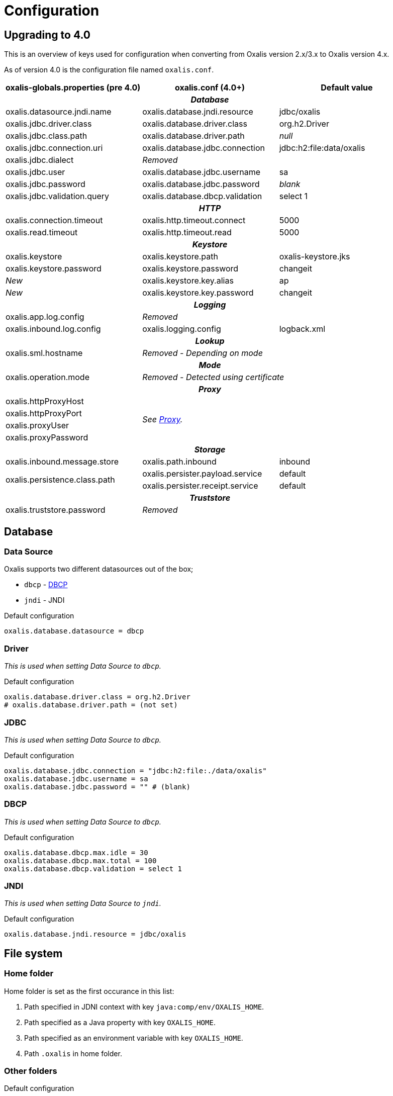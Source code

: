 = Configuration [[config]]

== Upgrading to 4.0 [[config-upgrade-4]]

This is an overview of keys used for configuration when converting from Oxalis version 2.x/3.x to Oxalis version 4.x.

As of version 4.0 is the configuration file named ```oxalis.conf```.

[cols="3*",options="header"]
|===
| oxalis-globals.properties (pre 4.0)
| oxalis.conf (4.0+)
| Default value

3+h| _Database_

| oxalis.datasource.jndi.name
| oxalis.database.jndi.resource
| jdbc/oxalis

| oxalis.jdbc.driver.class
| oxalis.database.driver.class
| org.h2.Driver

| oxalis.jdbc.class.path
| oxalis.database.driver.path
| _null_

| oxalis.jdbc.connection.uri
| oxalis.database.jdbc.connection
| jdbc:h2:file:data/oxalis

| oxalis.jdbc.dialect
2+^| _Removed_

| oxalis.jdbc.user
| oxalis.database.jdbc.username
| sa

| oxalis.jdbc.password
| oxalis.database.jdbc.password
| _blank_

| oxalis.jdbc.validation.query
| oxalis.database.dbcp.validation
| select 1

3+h| _HTTP_

| oxalis.connection.timeout
| oxalis.http.timeout.connect
| 5000

| oxalis.read.timeout
| oxalis.http.timeout.read
| 5000

3+h| _Keystore_

| oxalis.keystore
| oxalis.keystore.path
| oxalis-keystore.jks

| oxalis.keystore.password
| oxalis.keystore.password
| changeit

^| _New_
| oxalis.keystore.key.alias
| ap

^| _New_
| oxalis.keystore.key.password
| changeit

3+h| _Logging_

| oxalis.app.log.config
2+^| _Removed_

| oxalis.inbound.log.config
| oxalis.logging.config
| logback.xml

3+h| _Lookup_

| oxalis.sml.hostname
2+^| _Removed - Depending on mode_

3+h| _Mode_

| oxalis.operation.mode
2+^| _Removed - Detected using certificate_

3+h| _Proxy_

| oxalis.httpProxyHost
2.4+^.^| _See link:#_proxy[Proxy]._

| oxalis.httpProxyPort

| oxalis.proxyUser


| oxalis.proxyPassword


3+h| _Storage_

| oxalis.inbound.message.store
| oxalis.path.inbound
| inbound

1.2+<.^| oxalis.persistence.class.path
| oxalis.persister.payload.service
| default

| oxalis.persister.receipt.service
| default

3+h| _Truststore_

| oxalis.truststore.password
2+^| _Removed_

|===

== Database [[config-database]]

=== Data Source [[config-database-datasource]]

Oxalis supports two different datasources out of the box;

* ```dbcp``` - link:https://commons.apache.org/proper/commons-dbcp/[DBCP]
* ```jndi``` - JNDI

[source,conf]
.Default configuration
----
oxalis.database.datasource = dbcp
----

=== Driver [[config-database-driver]]

_This is used when setting Data Source to ```dbcp```._

[source,conf]
.Default configuration
----
oxalis.database.driver.class = org.h2.Driver
# oxalis.database.driver.path = (not set)
----

=== JDBC [[config-database-jdbc]]

_This is used when setting Data Source to ```dbcp```._

[source,conf]
.Default configuration
----
oxalis.database.jdbc.connection = "jdbc:h2:file:./data/oxalis"
oxalis.database.jdbc.username = sa
oxalis.database.jdbc.password = "" # (blank)
----

=== DBCP [[config-database-dbcp]]

_This is used when setting Data Source to ```dbcp```._

[source,conf]
.Default configuration
----
oxalis.database.dbcp.max.idle = 30
oxalis.database.dbcp.max.total = 100
oxalis.database.dbcp.validation = select 1
----

=== JNDI [[config-database-jndi]]

_This is used when setting Data Source to ```jndi```._

[source,conf]
.Default configuration
----
oxalis.database.jndi.resource = jdbc/oxalis
----

== File system [[config-filesystem]]

=== Home folder [[config-filesystem-home]]

Home folder is set as the first occurance in this list:

. Path specified in JDNI context with key ```java:comp/env/OXALIS_HOME```.
. Path specified as a Java property with key ```OXALIS_HOME```.
. Path specified as an environment variable with key ```OXALIS_HOME```.
. Path ```.oxalis``` in home folder.

=== Other folders [[config-filesystem-others]]

[source,conf]
.Default configuration
----
oxalis.path.conf = "" # Blank
oxalis.path.inbound = inbound
# oxalis.path.plugin = (not set)
----

== HTTP outbound [[config-http]]

Outbound HTTP connections use link:https://hc.apache.org/[Apache HttpComponents].


=== Connection pool [[config-http-pool]]

Oxalis uses a shared connection pool of keep-alive connections to speed up transmission.

[source,conf]
.Default configuration
----
oxalis.http.pool.max_route = 2
oxalis.http.pool.total = 20
----

=== Proxy [[config-http-proxy]]

Proxy is configured using link:#config-java[Java properties] as described in the link:https://docs.oracle.com/javase/8/docs/api/java/net/doc-files/net-properties.html[Java 8 documentation].

.Some relevant properties
* java.net.useSystemProxies
* http.proxyHost
* http.proxyPort
* http.nonProxyHosts
* https.proxyHost
* https.proxyPort
* http.proxyUser
* http.proxyPassword

=== Timeouts [[config-http-timeout]]

[source,conf]
.Default configuration
----
oxalis.http.timeout.connect = 5000
oxalis.http.timeout.read = 5000
----

== Java properties [[config-java]]

It is recommended to set Java properties as part of running Oxalis - not having Oxalis set Java properties.

[source,concole]
.The recommended way of setting properties on command line.
----
java -Dhttp.proxyHost=10.0.0.50 -Dhttp.proxyPort=8080 ...
----

In some situations may it be needed to put Java properties in the configuration file. Java propterties in the configuration file will be set just after configuration is loaded.

Properties are added by simple prefixing them with ```oxalis.java```.

[source,conf]
.Example Java properties in Oxalis configuration file.
----
oxalis.java.http.proxyHost = 10.0.0.50
oxalis.java.http.proxyPort = 80
----


== Key store [[config-keystore]]

keystore.path::
Path to file containing key store.
keystore.password::
Password for key store.
keystore.key.alias::
Alias for key with certificate
keystore.key.password::
Password for key.

[source,conf]
.Default configuration (review carefully)
----
oxalis.keystore.path = oxalis-keystore.jks
oxalis.keystore.password = changeit
oxalis.keystore.key.alias = ap
oxalis.keystore.key.password = changeit
----
